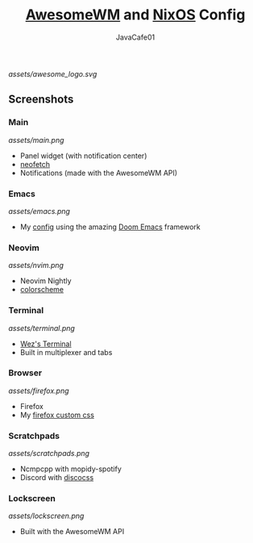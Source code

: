 #+TITLE: [[https://awesomewm.org][AwesomeWM]] and [[https://nixos.org][NixOS]] Config
#+AUTHOR: JavaCafe01
#+STARTUP: showeverything

[[assets/awesome_logo.svg]]

[[https://github.com/nixos/nixpkgs][file:https://img.shields.io/badge/NixOS-21.05-informational?style=flat.svg]]

** Screenshots
*** Main
[[assets/main.png]]
- Panel widget (with notification center)
- [[https://github.com/dylanaraps/neofetch][neofetch]]
- Notifications (made with the AwesomeWM API)
*** Emacs
[[assets/emacs.png]]
- My [[https://github.com/JavaCafe01/emacs-config][config]] using the amazing [[https://github.com/hlissner/doom-emacs][Doom Emacs]] framework
*** Neovim
[[assets/nvim.png]]
- Neovim Nightly
- [[https://github.com/JavaCafe01/javacafe.nvim][colorscheme]]
*** Terminal
[[assets/terminal.png]]
- [[https://github.com/wez/wezterm][Wez's Terminal]]
- Built in multiplexer and tabs
*** Browser
[[assets/firefox.png]]
- Firefox
- My [[https://github.com/JavaCafe01/firefox-css][firefox custom css]]
*** Scratchpads
[[assets/scratchpads.png]]
- Ncmpcpp with mopidy-spotify
- Discord with [[https://github.com/mlvzk/discocss][discocss]]
*** Lockscreen
[[assets/lockscreen.png]]
- Built with the AwesomeWM API
